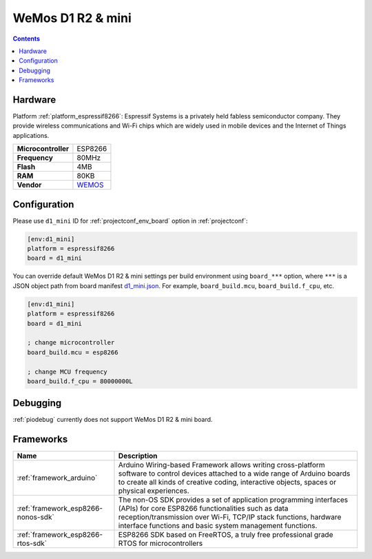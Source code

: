 ..  Copyright (c) 2014-present PlatformIO <contact@platformio.org>
    Licensed under the Apache License, Version 2.0 (the "License");
    you may not use this file except in compliance with the License.
    You may obtain a copy of the License at
       http://www.apache.org/licenses/LICENSE-2.0
    Unless required by applicable law or agreed to in writing, software
    distributed under the License is distributed on an "AS IS" BASIS,
    WITHOUT WARRANTIES OR CONDITIONS OF ANY KIND, either express or implied.
    See the License for the specific language governing permissions and
    limitations under the License.

.. _board_espressif8266_d1_mini:

WeMos D1 R2 & mini
==================

.. contents::

Hardware
--------

Platform :ref:`platform_espressif8266`: Espressif Systems is a privately held fabless semiconductor company. They provide wireless communications and Wi-Fi chips which are widely used in mobile devices and the Internet of Things applications.

.. list-table::

  * - **Microcontroller**
    - ESP8266
  * - **Frequency**
    - 80MHz
  * - **Flash**
    - 4MB
  * - **RAM**
    - 80KB
  * - **Vendor**
    - `WEMOS <https://wiki.wemos.cc/products:d1:d1_mini?utm_source=platformio&utm_medium=docs>`__


Configuration
-------------

Please use ``d1_mini`` ID for :ref:`projectconf_env_board` option in :ref:`projectconf`:

.. code-block:: ini

  [env:d1_mini]
  platform = espressif8266
  board = d1_mini

You can override default WeMos D1 R2 & mini settings per build environment using
``board_***`` option, where ``***`` is a JSON object path from
board manifest `d1_mini.json <https://github.com/platformio/platform-espressif8266/blob/master/boards/d1_mini.json>`_. For example,
``board_build.mcu``, ``board_build.f_cpu``, etc.

.. code-block:: ini

  [env:d1_mini]
  platform = espressif8266
  board = d1_mini

  ; change microcontroller
  board_build.mcu = esp8266

  ; change MCU frequency
  board_build.f_cpu = 80000000L

Debugging
---------
:ref:`piodebug` currently does not support WeMos D1 R2 & mini board.

Frameworks
----------
.. list-table::
    :header-rows:  1

    * - Name
      - Description

    * - :ref:`framework_arduino`
      - Arduino Wiring-based Framework allows writing cross-platform software to control devices attached to a wide range of Arduino boards to create all kinds of creative coding, interactive objects, spaces or physical experiences.

    * - :ref:`framework_esp8266-nonos-sdk`
      - The non-OS SDK provides a set of application programming interfaces (APIs) for core ESP8266 functionalities such as data reception/transmission over Wi-Fi, TCP/IP stack functions, hardware interface functions and basic system management functions.

    * - :ref:`framework_esp8266-rtos-sdk`
      - ESP8266 SDK based on FreeRTOS, a truly free professional grade RTOS for microcontrollers